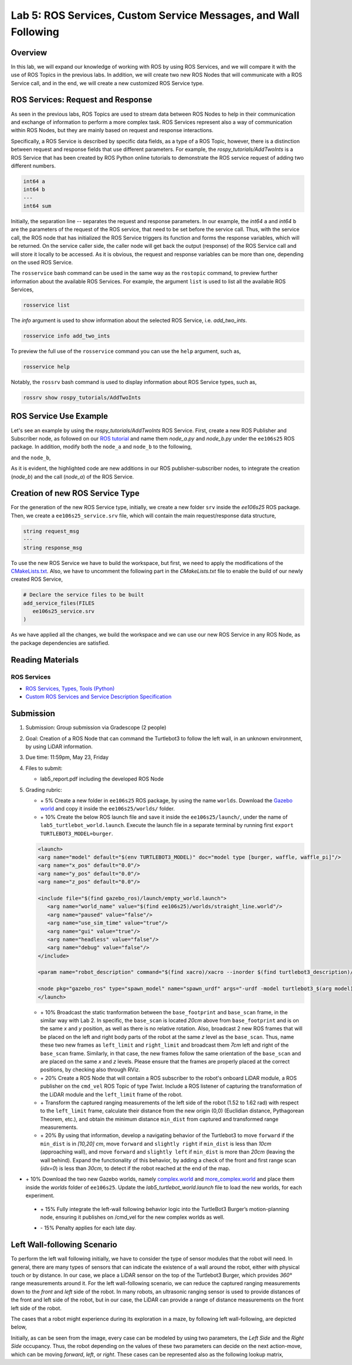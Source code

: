 Lab 5: ROS Services, Custom Service Messages, and Wall Following
====================

Overview
--------

In this lab, we will expand our knowledge of working with ROS by using ROS Services, and we will compare it with the use of ROS Topics in the previous labs. In addition, we will create two new ROS Nodes that will communicate with a ROS Service call, and in the end, we will create a new customized ROS Service type.

ROS Services: Request and Response
----------

As seen in the previous labs, ROS Topics are used to stream data between ROS Nodes to help in their communication and exchange of information to perform a more complex task. ROS Services represent also a way of communication within ROS Nodes, but they are mainly based on request and response interactions. 

Specifically, a ROS Service is described by specific data fields, as a type of a ROS Topic, however, there is a distinction between request and response fields that use different parameters. For example, the `rospy_tutorials/AddTwoInts` is a ROS Service that has been created by ROS Python online tutorials to demonstrate the ROS service request of adding two different numbers. 

.. code-block:: bash

 int64 a
 int64 b
 ---
 int64 sum


Initially, the separation line `--` separates the request and response parameters. In our example, the `int64` ``a`` and `int64` ``b`` are the parameters of the request of the ROS service, that need to be set before the service call. Thus, with the service call, the ROS node that has initialized the ROS Service triggers its function and forms the response variables, which will be returned. On the service caller side, the caller node will get back the output (response) of the ROS Service call and will store it locally to be accessed.
As it is obvious, the request and response variables can be more than one, depending on the used ROS Service.

The ``rosservice`` bash command can be used in the same way as the ``rostopic`` command, to preview further information about the available ROS Services. For example, the argument ``list`` is used to list all the available ROS Services,

.. code-block:: bash

 rosservice list

The `info` argument is used to show information about the selected ROS Service, i.e. `add_two_ints`.

.. code-block:: bash

 rosservice info add_two_ints

To preview the full use of the ``rosservice`` command you can use the ``help`` argument, such as,

.. code-block:: bash

 rosservice help

Notably, the ``rossrv`` bash command is used to display information about ROS Service types, such as,

.. code-block:: bash

 rossrv show rospy_tutorials/AddTwoInts
 

ROS Service Use Example
----------

Let's see an example by using the `rospy_tutorials/AddTwoInts` ROS Service. First, create a new ROS Publisher and Subscriber node, as followed on our `ROS tutorial <https://ucr-robotics.readthedocs.io/en/latest/intro_ros.html>`_ and name them `node_a.py` and `node_b.py` under the ``ee106s25`` ROS package. In addition, modify both the ``node_a`` and ``node_b`` to the following,


.. code-block:: python  
 :emphasize-lines: 5,20,21,22,23,24,25,26,27
 
 #!/usr/bin/env python3

 import rospy
 from std_msgs.msg import String, Header
 from rospy_tutorials.srv import AddTwoInts

 def talker():

    pub = rospy.Publisher('chatter', String, queue_size = 10)
    rate = rospy.Rate(10) # 10hz

 while not rospy.is_shutdown():
    header = Header()
    header.stamp = rospy.Time.now()

    content = "welcome to the Robotics Lab " + str(header.stamp)
    pub.publish(content)

    # Call of the ROS Service 'add_two_ints'
    rospy.wait_for_service('add_two_ints')
    
    add_two_ints = rospy.ServiceProxy('add_two_ints', AddTwoInts)
    try:
        response_msg = add_two_ints(2, 1)
        print(response_msg)
    except rospy.ServiceException as exc:
        print("Service did not process request: " + str(exc))

    rate.sleep()


 if __name__ == '__main__':
    try:
        rospy.init_node('node_a')
        talker()
    except rospy.ROSInterruptException:
        pass

and the ``node_b``,

.. code-block:: python
 :emphasize-lines: 5,11,12,13,19

 #!/usr/bin/env python3

 import rospy
 from std_msgs.msg import String
 from rospy_tutorials.srv import AddTwoInts

 def callback(data):
    rospy.loginfo(data.data)

 # ROS Service function to be executed when the service is called. The return will provide the response of the service to the caller.
 def add_two_ints(req):
    print(req)
    return (req.a + req.b)
 
 def listener():
    rospy.init_node('node_b')
    rospy.Subscriber('chatter', String, callback)
    # Initialization of the ROS Service
    rospy.Service('add_two_ints', AddTwoInts, add_two_ints)
    rospy.spin()

 if __name__ == '__main__':
    listener()

As it is evident, the highlighted code are new additions in our ROS publisher-subscriber nodes, to integrate the creation (`node_b`) and the call (`node_a`) of the ROS Service.

Creation of new ROS Service Type
----------

For the generation of the new ROS Service type, initially, we create a new folder ``srv`` inside the `ee106s25` ROS package. Then, we create a ``ee106s25_service.srv`` file, which will contain the main request/response data structure,

.. code-block:: python

 string request_msg
 ---
 string response_msg


.. Our main goal for this service is transit a message 

To use the new ROS Service we have to build the workspace, but first, we need to apply the modifications of the `CMakeLists.txt <https://ucr-ee106.readthedocs.io/en/latest/lab1.html#creation-of-custom-ros-message>`_. Also, we have to uncomment the following part in the `CMakeLists.txt` file to enable the build of our newly created ROS Service, 

.. code-block:: python

 # Declare the service files to be built
 add_service_files(FILES
    ee106s25_service.srv
 )

As we have applied all the changes, we build the workspace and we can use our new ROS Service in any ROS Node, as the package dependencies are satisfied.

Reading Materials
-----------------

ROS Services
~~~~~~~~~~~~~~~

- `ROS Services, Types, Tools (Python) <http://wiki.ros.org/rospy/Overview/Services>`_

- `Custom ROS Services and Service Description Specification <http://wiki.ros.org/srv>`_

Submission
----------

#. Submission: Group submission via Gradescope (2 people)

#. Goal: Creation of a ROS Node that can command the Turtlebot3 to follow the left wall, in an unknown environment, by using LiDAR information.

#. Due time: 11:59pm, May 23, Friday

#. Files to submit: 

   - lab5_report.pdf including the developed ROS Node

#. Grading rubric:

   .. image:: ./pics/straight_line_wall_following.png
      :align: center

   + \+ 5% Create a new folder in ``ee106s25`` ROS package, by using the name ``worlds``. Download the `Gazebo world <https://github.com/UCR-Robotics/ee106/blob/main/scripts/straight_line.world>`_ and copy it inside the ``ee106s25/worlds/`` folder.
   + \+ 10% Create the below ROS launch file and save it inside the ``ee106s25/launch/``, under the name of ``lab5_turtlebot_world.launch``. Execute the launch file in a separate terminal by running first ``export TURTLEBOT3_MODEL=burger``. 

   .. code-block:: python

      <launch>
      <arg name="model" default="$(env TURTLEBOT3_MODEL)" doc="model type [burger, waffle, waffle_pi]"/>
      <arg name="x_pos" default="0.0"/>
      <arg name="y_pos" default="0.0"/>
      <arg name="z_pos" default="0.0"/>

      <include file="$(find gazebo_ros)/launch/empty_world.launch">
         <arg name="world_name" value="$(find ee106s25)/worlds/straight_line.world"/>
         <arg name="paused" value="false"/>
         <arg name="use_sim_time" value="true"/>
         <arg name="gui" value="true"/>
         <arg name="headless" value="false"/>
         <arg name="debug" value="false"/>
      </include>

      <param name="robot_description" command="$(find xacro)/xacro --inorder $(find turtlebot3_description)/urdf/turtlebot3_$(arg model).urdf.xacro" />

      <node pkg="gazebo_ros" type="spawn_model" name="spawn_urdf" args="-urdf -model turtlebot3_$(arg model) -x $(arg x_pos) -y $(arg y_pos) -z $(arg z_pos) -param robot_description" />
      </launch>

   + \+ 10% Broadcast the static tranformation between the ``base_footprint`` and ``base_scan`` frame, in the similar way with Lab 2. In specific, the ``base_scan`` is located `20cm` above from ``base_footprint`` and is on the same `x` and `y` position, as well as there is no relative rotation. Also, broadcast 2 new ROS frames that will be placed on the left and right body parts of the robot at the same `z` level as the ``base_scan``. Thus, name these two new frames as ``left_limit`` and ``right_limit`` and broadcast them `7cm` left and right of the ``base_scan`` frame. Similarly, in that case, the new frames follow the same orientation of the ``base_scan`` and are placed on the same `x` and `z` levels. Please ensure that the frames are properly placed at the correct positions, by checking also through RViz.
   + \+ 20% Create a ROS Node that will contain a ROS subscriber to the robot's onboard LiDAR module, a ROS publisher on the ``cmd_vel`` ROS Topic of type `Twist`. Include a ROS listener of capturing the transformation of the LiDAR module and the ``left_limit`` frame of the robot.
   + \+ Transform the captured ranging measurements of the left side of the robot (1.52 to 1.62 rad) with respect to the ``left_limit`` frame, calculate their distance from the new origin (0,0) (Euclidian distance, Pythagorean Theorem, etc.), and obtain the minimum distance ``min_dist`` from captured and transformed range measurements.
   + \+ 20% By using that information, develop a navigating behavior of the Turtlebot3 to move ``forward`` if the ``min_dist`` is in `[10,20] cm`, move ``forward`` and ``slightly right`` if ``min_dist`` is less than `10cm` (approaching wall), and move ``forward`` and ``slightly left`` if ``min_dist`` is more than `20cm` (leaving the wall behind). Expand the functionality of this behavior, by adding a check of the front and first range scan (`idx=0`) is less than `30cm`, to detect if the robot reached at the end of the map. 
+ \+ 10% Download the two new Gazebo worlds, namely `complex.world <https://github.com/UCR-Robotics/ee106/blob/main/scripts/complex.world>`_ and `more_complex.world <https://github.com/UCR-Robotics/ee106/blob/main/scripts/more_complex.world>`_ and place them inside the `worlds` folder of ``ee106s25``. Update the `lab5_turtlebot_world.launch` file to load the new worlds, for each experiment. 
 + \+ 15% Fully integrate the left-wall following behavior logic into the TurtleBot3 Burger’s motion-planning node, ensuring it publishes on /cmd_vel for the new complex worlds as well.
 .. image:: ./pics/complex_case.png
      :align: center

  + \+ 10% Record a panoramic video of the resulting left-wall following behavior for each world and include the output of the ROS Node terminal, which will print out the following actions of the robot. Remember that you can always reset the Gazebo world state by pressing ``Ctrl + R`` during your experiments.
 + \- 15%  Penalty applies for each late day. 
 .. image:: ./pics/more_complex_case.png
      :align: center


Left Wall-following Scenario
--------

To perform the left wall following initially, we have to consider the type of sensor modules that the robot will need. In general, there are many types of sensors that can indicate the existence of a wall around the robot, either with physical touch or by distance. In our case, we place a LiDAR sensor on the top of the Turtlebot3 Burger, which provides `360°` range measurements around it. For the left wall-following scenario, we can reduce the captured ranging measurements down to the `front` and `left` side of the robot. In many robots, an ultrasonic ranging sensor is used to provide distances of the front and left side of the robot, but in our case, the LiDAR can provide a range of distance measurements on the front left side of the robot.

The cases that a robot might experience during its exploration in a maze, by following left wall-following, are depicted below,

.. image:: ./pics/wall_following.png
 :width: 600
 :align: center

Initially, as can be seen from the image, every case can be modeled by using two parameters, the `Left Side` and the `Right Side` occupancy. Thus, the robot depending on the values of these two parameters can decide on the next action-move, which can be moving `forward`, `left`, or `right`. These cases can be represented also as the following lookup matrix,


.. list-table:: 
    :align: center
    :widths: 50 50 50
    :header-rows: 1

    * - Left Side
      - Front Side
      - Action
    * - Free
      - Free
      - Left
    * - Free
      - Occupied
      - Right 
    * - Occupied
      - Free
      - Forward
    * - Occupied
      - Occupied
      - Right



   .. + \+ Transform all `non-inf` ranging measurements to all the 3 bumper coordinate systems and form the criticality levels for each of them
   .. + \+ 10% Develop the left wall-following technique. Hint: The robot goes fowrward as long as the distance of the left bumper is within a fixed distance (i.e. 0.3 < r < 0.5). In case the robot gets in a smaller distance than the minimum distance, it has to correct its orientation (clockwise rotation) to continue without colliding. In the same sense, if the robot gets further than the maximum distance, it has perform an anti-clockwise rotation to approach more the following left wall. All that time, you need to check that the robot is not approaching the right wall too, by applying the corresponding actions. In case the robot reaches a spot where front distance is closer than a specific range and the left wall 
   .. + 

